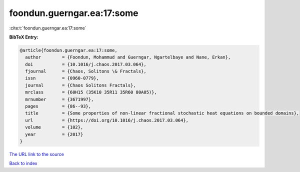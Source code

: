 foondun.guerngar.ea:17:some
===========================

:cite:t:`foondun.guerngar.ea:17:some`

**BibTeX Entry:**

.. code-block:: bibtex

   @article{foondun.guerngar.ea:17:some,
     author        = {Foondun, Mohammud and Guerngar, Ngartelbaye and Nane, Erkan},
     doi           = {10.1016/j.chaos.2017.03.064},
     fjournal      = {Chaos, Solitons \& Fractals},
     issn          = {0960-0779},
     journal       = {Chaos Solitons Fractals},
     mrclass       = {60H15 (35K10 35R11 35R60 80A05)},
     mrnumber      = {3671997},
     pages         = {86--93},
     title         = {Some properties of non-linear fractional stochastic heat equations on bounded domains},
     url           = {https://doi.org/10.1016/j.chaos.2017.03.064},
     volume        = {102},
     year          = {2017}
   }
`The URL link to the source <https://doi.org/10.1016/j.chaos.2017.03.064>`_


`Back to index <../By-Cite-Keys.html>`_
